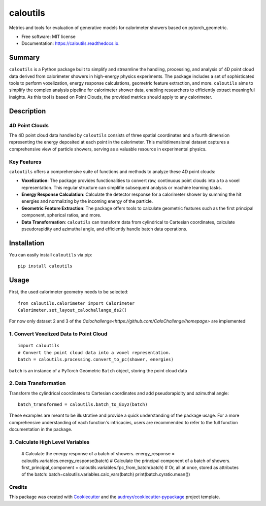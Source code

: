 =========
caloutils
=========


.. image:: https://img.shields.io/pypi/v/caloutils.svg
        :target: https://pypi.python.org/pypi/caloutils

.. image:: https://img.shields.io/travis/DeGeSim/caloutils.svg
        :target: https://travis-ci.com/DeGeSim/caloutils

.. image:: https://readthedocs.org/projects/caloutils/badge/?version=latest
        :target: https://caloutils.readthedocs.io/en/latest/?version=latest
        :alt: Documentation Status

Metrics and tools for evaluation of generative models for calorimeter showers based on pytorch_geometric.

* Free software: MIT license
* Documentation: https://caloutils.readthedocs.io.


Summary
=======

``caloutils`` is a Python package built to simplify and streamline the handling, processing, and analysis of 4D point cloud data derived from calorimeter showers in high-energy physics experiments. The package includes a set of sophisticated tools to perform voxelization, energy response calculations, geometric feature extraction, and more. ``caloutils`` aims to simplify the complex analysis pipeline for calorimeter shower data, enabling researchers to efficiently extract meaningful insights. As this tool is based on Point Clouds, the provided metrics should apply to any calorimeter.

Description
===========

4D Point Clouds
---------------

The 4D point cloud data handled by ``caloutils`` consists of three spatial coordinates and a fourth dimension representing the energy deposited at each point in the calorimeter. This multidimensional dataset captures a comprehensive view of particle showers, serving as a valuable resource in experimental physics.

Key Features
------------

``caloutils`` offers a comprehensive suite of functions and methods to analyze these 4D point clouds:

- **Voxelization**: The package provides functionalities to convert raw, continuous point clouds into a to a voxel representation. This regular structure can simplifie subsequent analysis or machine learning tasks.
- **Energy Response Calculation**: Calculate the detector response for a calorimeter shower by summing the hit energies and normalizing by the incoming energy of the particle.
- **Geometric Feature Extraction**: The package offers tools to calculate geometric features such as the first principal component, spherical ratios, and more.
- **Data Transformation**: ``caloutils`` can transform data from cylindrical to Cartesian coordinates, calculate pseudorapidity and azimuthal angle, and efficiently handle batch data operations.

.. With the aforementioned functionalities, ``caloutils`` is an indispensable tool for researchers working with calorimeter shower data.

.. Conclusion
.. ==========

.. Whether you're a particle physicist analyzing complex calorimeter data, a data scientist developing particle detection algorithms, or a computational physicist grappling with high-dimensional data, ``caloutils`` can simplify your workflow and elevate your data analysis capabilities. We encourage you to explore the potential of ``caloutils`` in your research.

Installation
============

You can easily install ``caloutils`` via pip::

   pip install caloutils

Usage
=====

First, the used calorimeter geometry needs to be selected::

   from caloutils.calorimeter import Calorimeter
   Calorimeter.set_layout_calochallange_ds2()

For now only dataset 2 and 3 of the `Calochallenge<https://github.com/CaloChallenge/homepage>`  are implemented

1. Convert Voxelized Data to Point Cloud
----------------------------------------

::

   import caloutils
   # Convert the point cloud data into a voxel representation.
   batch = caloutils.processing.convert_to_pc(shower, energies)

``batch`` is an instance of a PyTorch Geometric ``Batch`` object, storing the point cloud data

2. Data Transformation
----------------------

Transform the cylindrical coordinates to Cartesian coordinates and add pseudorapidity and azimuthal angle::

   batch_transformed = caloutils.batch_to_Exyz(batch)

These examples are meant to be illustrative and provide a quick understanding of the package usage. For a more comprehensive understanding of each function's intricacies, users are recommended to refer to the full function documentation in the package.


3. Calculate High Level Variables
-------------------------------

   # Calculate the energy response of a batch of showers.
   energy_response = caloutils.variables.energy_response(batch)
   # Calculate the principal component of a batch of showers.
   first_principal_component = caloutils.variables.fpc_from_batch(batch)
   # Or, all at once, stored as attributes of the batch:
   batch=caloutils.variables.calc_vars(batch)
   print(batch.cyratio.mean())



Credits
-------

This package was created with Cookiecutter_ and the `audreyr/cookiecutter-pypackage`_ project template.

.. _Cookiecutter: https://github.com/audreyr/cookiecutter
.. _`audreyr/cookiecutter-pypackage`: https://github.com/audreyr/cookiecutter-pypackage
